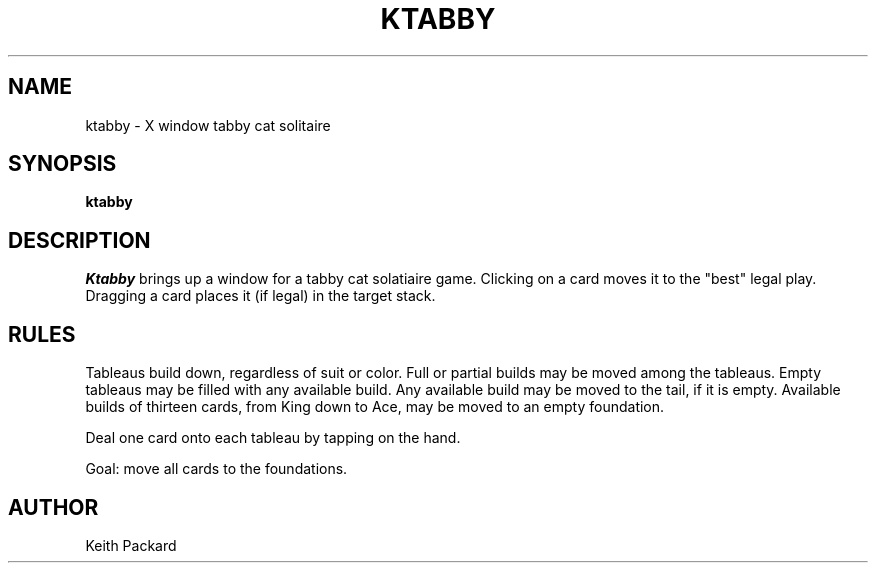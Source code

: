 .TH KTABBY 6 "1992" "Kgames 1.0"
.SH NAME
ktabby \- X window tabby cat solitaire
.SH SYNOPSIS
.B ktabby
.SH DESCRIPTION
.I Ktabby
brings up a window for a tabby cat solatiaire game.
Clicking on a card moves it to the "best" legal play. Dragging a card
places it (if legal) in the target stack.
.SH RULES
Tableaus build down, regardless of suit or color.
Full or partial builds may be moved among the tableaus.
Empty tableaus may be filled with any available build.
Any available build may be moved to the tail, if it is empty.
Available builds of thirteen cards, from King down to Ace, may
be moved to an empty foundation.
.P
Deal one card onto each tableau by tapping on the hand.
.P
Goal: move all cards to the foundations.
.SH AUTHOR
Keith Packard

